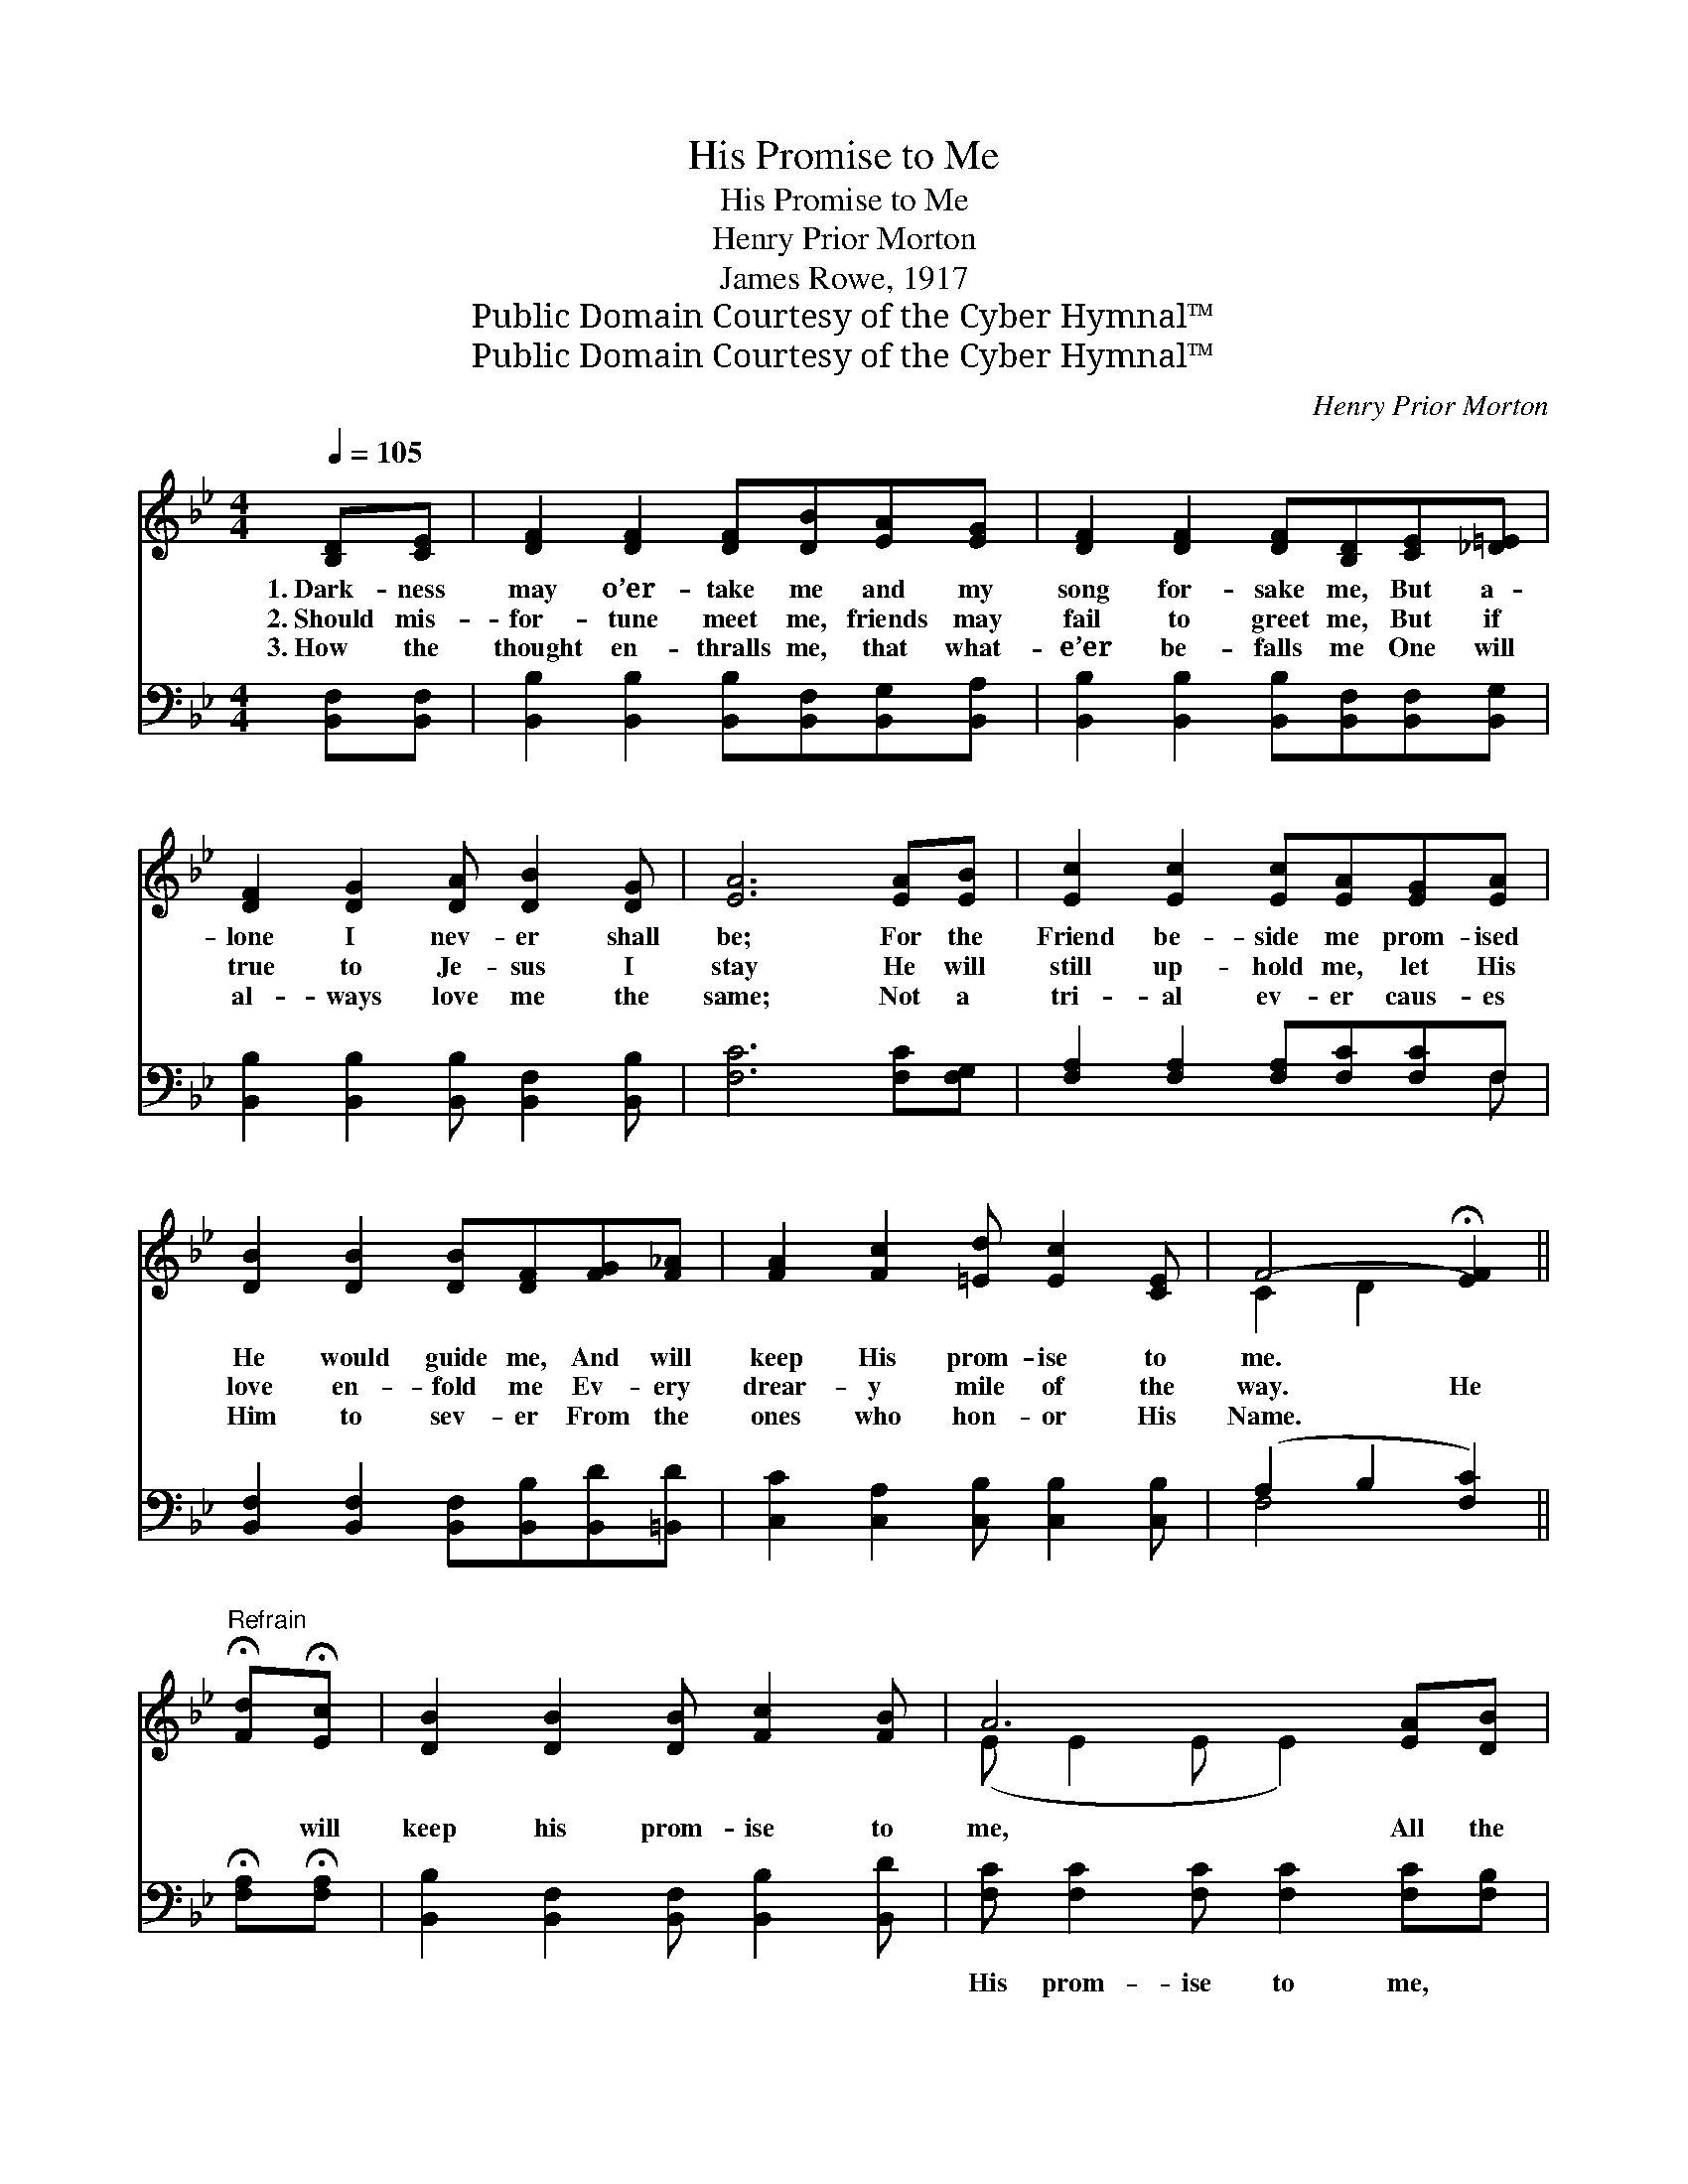 X:1
T:His Promise to Me
T:His Promise to Me
T:Henry Prior Morton
T:James Rowe, 1917
T:Public Domain Courtesy of the Cyber Hymnal™
T:Public Domain Courtesy of the Cyber Hymnal™
C:Henry Prior Morton
Z:Public Domain
Z:Courtesy of the Cyber Hymnal™
%%score ( 1 2 ) ( 3 4 )
L:1/8
Q:1/4=105
M:4/4
K:Bb
V:1 treble 
V:2 treble 
V:3 bass 
V:4 bass 
V:1
 [B,D][CE] | [DF]2 [DF]2 [DF][DB][EA][EG] | [DF]2 [DF]2 [DF][B,D][CE][_D=E] | %3
w: 1.~Dark- ness|may o’er- take me and my|song for- sake me, But a-|
w: 2.~Should mis-|for- tune meet me, friends may|fail to greet me, But if|
w: 3.~How the|thought en- thralls me, that what-|e’er be- falls me One will|
 [DF]2 [DG]2 [DA] [DB]2 [DG] | [EA]6 [EA][EB] | [Ec]2 [Ec]2 [Ec][EA][EG][EA] | %6
w: lone I nev- er shall|be; For the|Friend be- side me prom- ised|
w: true to Je- sus I|stay He will|still up- hold me, let His|
w: al- ways love me the|same; Not a|tri- al ev- er caus- es|
 [DB]2 [DB]2 [DB][DF][FG][F_A] | [FA]2 [Fc]2 [=Ed] [Ec]2 [CE] | F4- !fermata![EF]2 || %9
w: He would guide me, And will|keep His prom- ise to|me. *|
w: love en- fold me Ev- ery|drear- y mile of the|way. He|
w: Him to sev- er From the|ones who hon- or His|Name. *|
"^Refrain" !fermata![Fd]!fermata![Ec] | [DB]2 [DB]2 [DB] [Fc]2 [FB] | A6 [EA][DB] | %12
w: |||
w: * will|keep his prom- ise to|me, All the|
w: |||
 [Ec]2 [Ec]2 [Ec]2 [Fe][EA] | B6 [DB][Ec] | [Fd]2 [Fd]2 [Fd][DB][Ec][Fd] | %15
w: |||
w: way with me He will|go; He has|nev- er brok- en a- ny|
w: |||
 [Ge]2 [Ge]2 [Ge][EG][_DA][DG] | [DF]2 [Fd]2 [Fd] [DB]2 [Ec] | [DB]6 |] %18
w: |||
w: prom- ise spok- en; He will|keep His prom- ise, I|know.|
w: |||
V:2
 x2 | x8 | x8 | x8 | x8 | x8 | x8 | x8 | C2 D2 x2 || x2 | x8 | (E E2 E E2) x2 | x8 | %13
 (D2 FE D2) x2 | x8 | x8 | x8 | x6 |] %18
V:3
 [B,,F,][B,,F,] | [B,,B,]2 [B,,B,]2 [B,,B,][B,,F,][B,,G,][B,,A,] | %2
w: ~ ~|~ ~ ~ ~ ~ ~|
 [B,,B,]2 [B,,B,]2 [B,,B,][B,,F,][B,,F,][B,,G,] | [B,,B,]2 [B,,B,]2 [B,,B,] [B,,F,]2 [B,,B,] | %4
w: ~ ~ ~ ~ ~ ~|~ ~ ~ ~ ~|
 [F,C]6 [F,C][F,G,] | [F,A,]2 [F,A,]2 [F,A,][F,C][F,C]F, | %6
w: ~ ~ ~|~ ~ ~ ~ ~ ~|
 [B,,F,]2 [B,,F,]2 [B,,F,][B,,B,][B,,D][=B,,D] | [C,C]2 [C,A,]2 [C,B,] [C,B,]2 [C,B,] | %8
w: ~ ~ ~ ~ ~ ~|~ ~ ~ ~ ~|
 (A,2 B,2 [F,C]2) || !fermata![F,A,]!fermata![F,A,] | [B,,B,]2 [B,,F,]2 [B,,F,] [B,,B,]2 [B,,D] | %11
w: ~ * *|* ~|~ ~ ~ ~ ~|
 [F,C] [F,C]2 [F,C] [F,C]2 [F,C][F,B,] | [F,A,]2 [F,A,]2 [F,A,]2 [F,C][F,C] | %13
w: His prom- ise to me, ~|~ ~ ~ ~ ~|
 [B,,B,]2 [B,,A,][B,,G,] [B,,F,]2 [B,,F,][B,,F,] | [B,,B,]2 [B,,B,]2 [B,,B,][B,,B,][B,,B,][B,,B,] | %15
w: ~ ~ He will go; *||
 [E,B,]2 [E,B,]2 [E,B,][E,B,][=E,B,][E,B,] | [F,B,]2 [F,B,]2 [F,B,] [F,B,]2 F, | [B,,F,]6 |] %18
w: |||
V:4
 x2 | x8 | x8 | x8 | x8 | x7 F, | x8 | x8 | F,4- x2 || x2 | x8 | x8 | x8 | x8 | x8 | x8 | x7 F, | %17
 x6 |] %18

